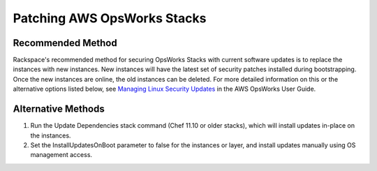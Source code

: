 .. _patching_opsworks_stacks:

============================
Patching AWS OpsWorks Stacks
============================

Recommended Method
------------------

Rackspace's recommended method for securing OpsWorks Stacks with current
software updates is to replace the instances with new instances. New
instances will have the latest set of security patches installed during
bootstrapping. Once the new instances are online, the old instances can be
deleted. For more detailed information on this or the alternative options
listed below, see
`Managing Linux Security Updates <https://docs.aws.amazon.com/opsworks/latest/userguide/workingsecurity-updates.html>`_
in the AWS OpsWorks User Guide.

Alternative Methods
-------------------

#. Run the Update Dependencies stack command (Chef 11.10 or older stacks),
   which will install updates in-place on the instances.
#. Set the InstallUpdatesOnBoot parameter to false for the instances or
   layer, and install updates manually using OS management access.
